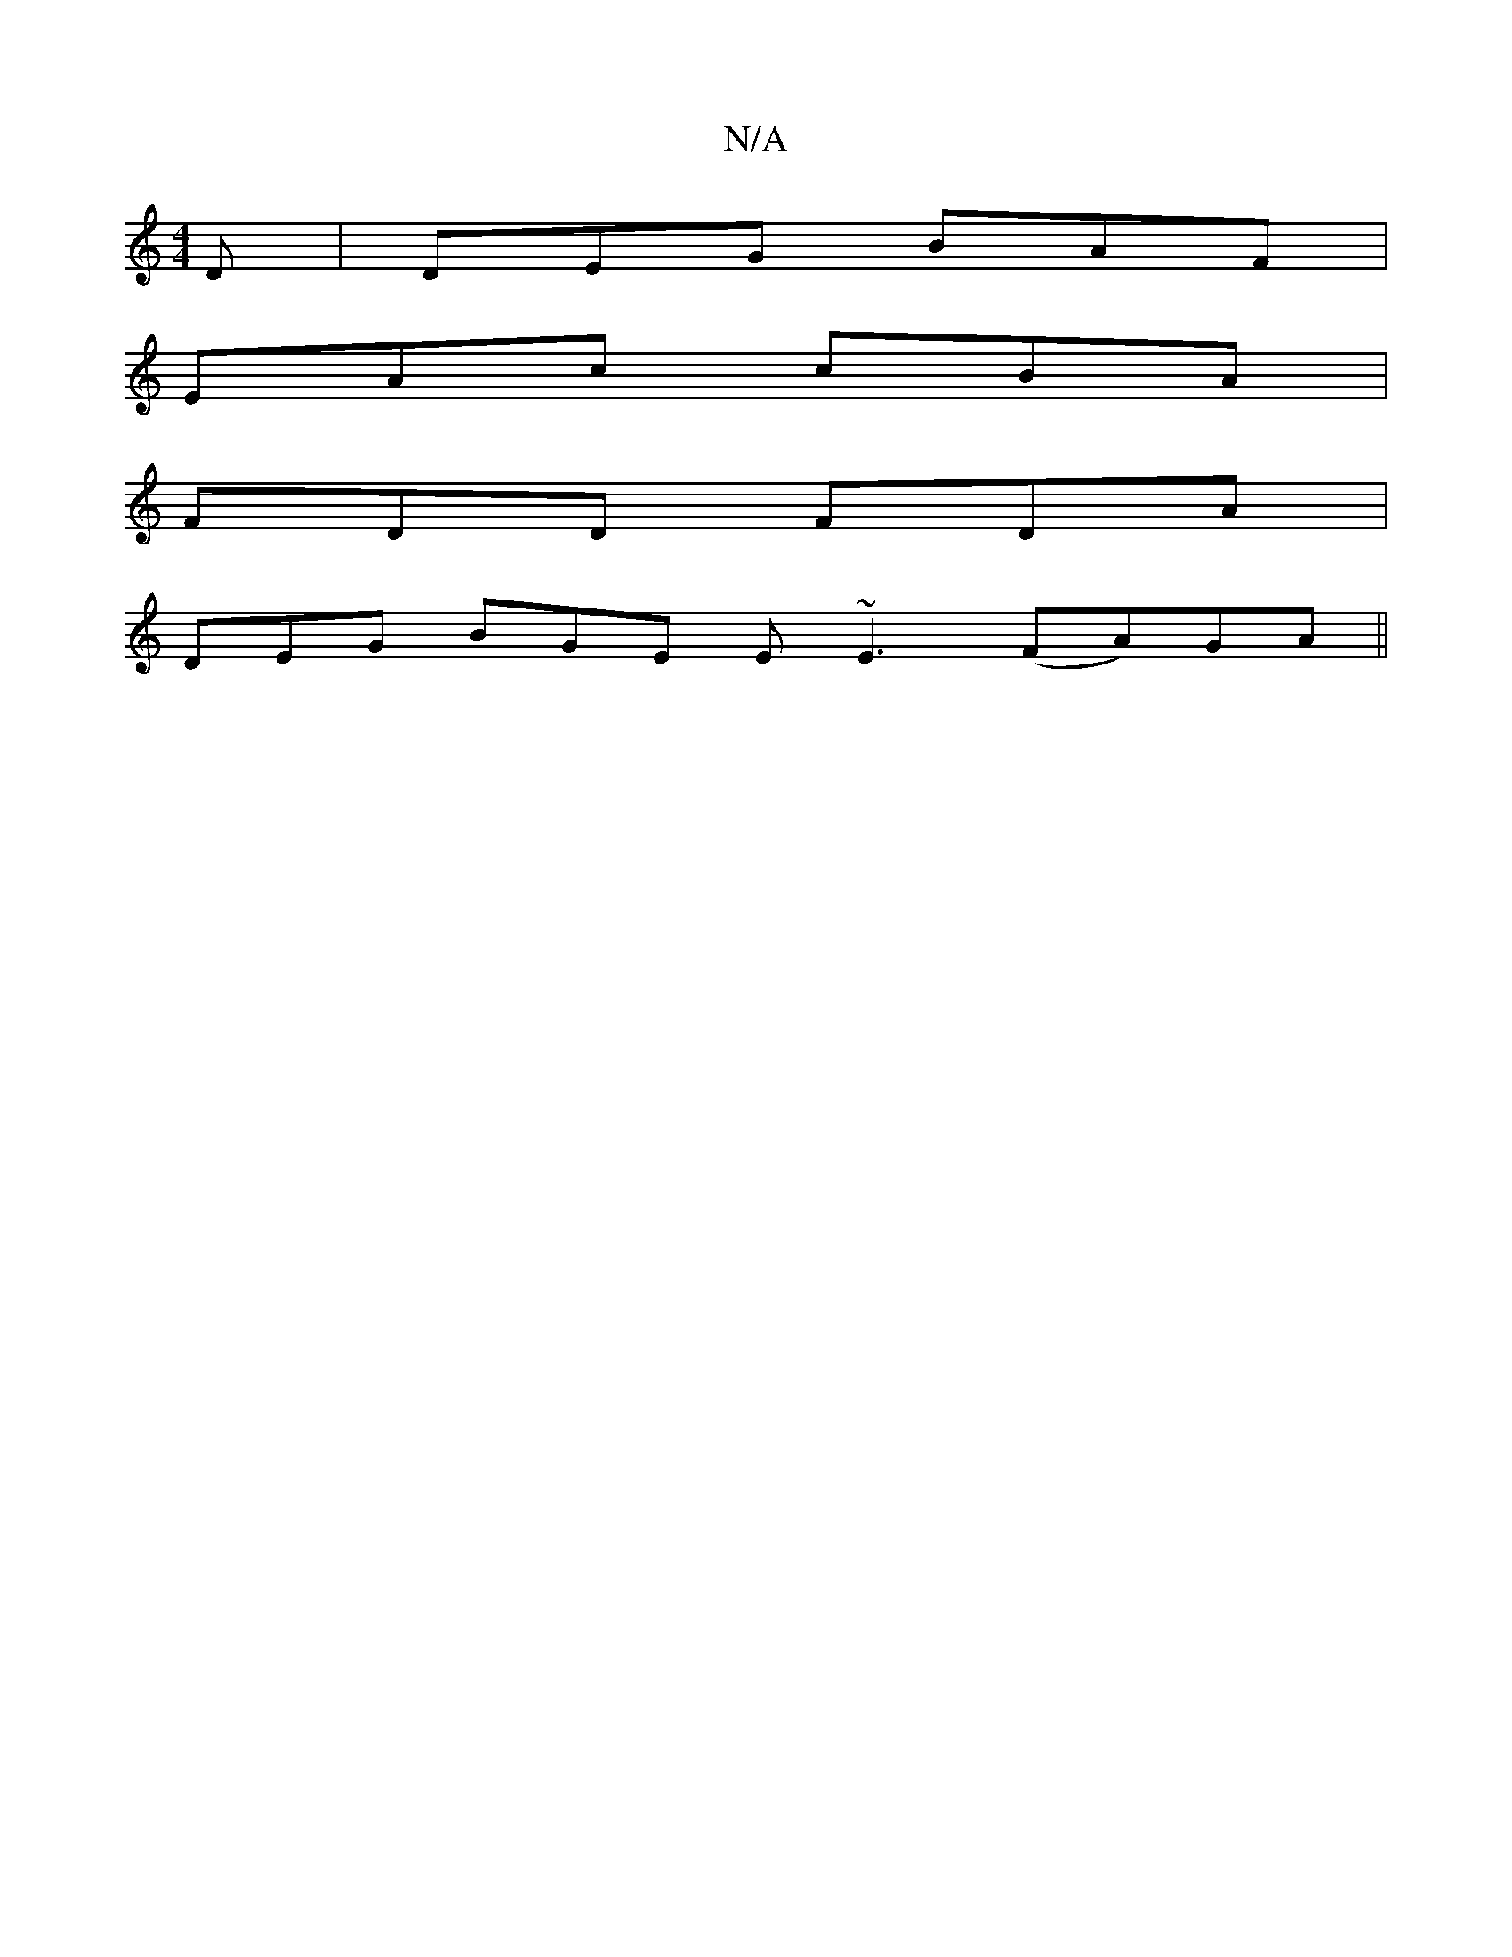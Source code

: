 X:1
T:N/A
M:4/4
R:N/A
K:Cmajor
D|DEG BAF |
EAc cBA |
FDD FDA |
DEG BGE E~E3 (FA)GA||

gfa a2g fef g2a|gfg fdB|cBc AcB|1 dcA A2A:|2 (3Bda ab agfg |
edcd de =cBA |||

|:3cBcAB AG^F3|~A3 A2 B AGF|1 FDD =FAc dBG | BAG D2F | GFD E2 E ~F